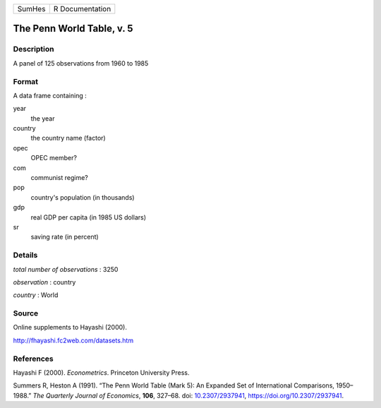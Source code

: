 ====== ===============
SumHes R Documentation
====== ===============

The Penn World Table, v. 5
--------------------------

Description
~~~~~~~~~~~

A panel of 125 observations from 1960 to 1985

Format
~~~~~~

A data frame containing :

year
   the year

country
   the country name (factor)

opec
   OPEC member?

com
   communist regime?

pop
   country's population (in thousands)

gdp
   real GDP per capita (in 1985 US dollars)

sr
   saving rate (in percent)

Details
~~~~~~~

*total number of observations* : 3250

*observation* : country

*country* : World

Source
~~~~~~

Online supplements to Hayashi (2000).

http://fhayashi.fc2web.com/datasets.htm

References
~~~~~~~~~~

Hayashi F (2000). *Econometrics*. Princeton University Press.

Summers R, Heston A (1991). “The Penn World Table (Mark 5): An Expanded
Set of International Comparisons, 1950–1988.” *The Quarterly Journal of
Economics*, **106**, 327–68. doi:
`10.2307/2937941 <https://doi.org/10.2307/2937941>`__,
https://doi.org/10.2307/2937941.
